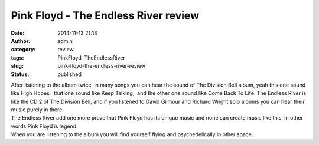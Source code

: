 Pink Floyd - The Endless River review
#####################################
:date: 2014-11-13 21:18
:author: admin
:category: review
:tags: PinkFloyd, TheEndlessRiver
:slug: pink-floyd-the-endless-river-review
:status: published

|image|

| After listening to the album twice, in many songs you can hear the
  sound of The Division Bell album, yeah this one sound like High
  Hopes,  that one sound like Keep Talking,  and the other one sound
  like Come Back To Life. The Endless River is like the CD 2 of The
  Division Bell, and if you listened to David Gilmour and Richard Wright
  solo albums you can hear their music purely in there.
| The Endless River add one more prove that Pink Floyd has its unique
  music and none can create music like this, in other words Pink Floyd
  is legend.
| When you are listening to the album you will find yourself flying and
  psychedelically in other space.

.. |image| image:: http://www.emadmokhtar.com/wp-content/uploads/wpid-wp-1415902019108.jpeg
   :class: alignnone size-full
   :target: http://www.emadmokhtar.com/wp-content/uploads/wpid-wp-1415902019108.jpeg
